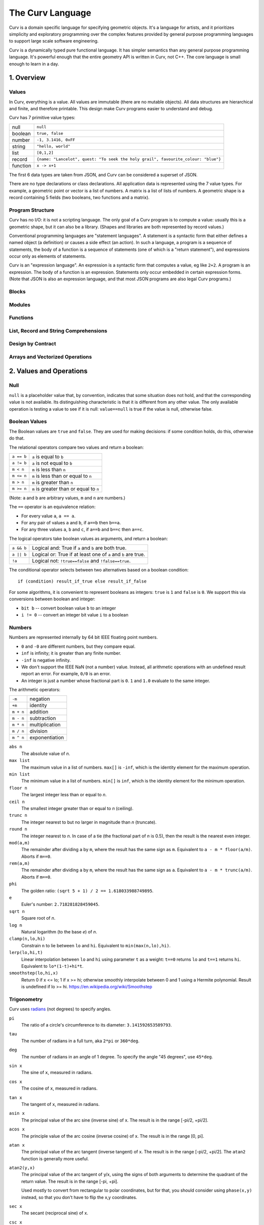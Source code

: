 =================
The Curv Language
=================

Curv is a domain specific language for specifying geometric objects.
It's a language for artists, and it prioritizes simplicity and exploratory
programming over the complex features provided by general purpose programming languages
to support large scale software engineering.

Curv is a dynamically typed pure functional language.
It has simpler semantics than any general purpose programming language.
It's powerful enough that the entire geometry API is written in Curv, not C++.
The core language is small enough to learn in a day.

1. Overview
===========

Values
------
In Curv, everything is a value.
All values are immutable (there are no mutable objects).
All data structures are hierarchical and finite, and therefore printable.
This design make Curv programs easier to understand and debug.

Curv has 7 primitive value types:

==============     ============================================
null               ``null``                
boolean            ``true, false``
number             ``-1, 3.1416, 0xFF``
string             ``"hello, world"``
list               ``[0,1,2]``
record             ``{name: "Lancelot", quest: "To seek the holy grail", favourite_colour: "blue"}``
function           ``x -> x+1``
==============     ============================================

The first 6 data types are taken from JSON,
and Curv can be considered a superset of JSON.

There are no type declarations or class declarations.
All application data is represented using the 7 value types.
For example, a geometric point or vector is a list of numbers.
A matrix is a list of lists of numbers. A geometric shape is a record
containing 5 fields (two booleans, two functions and a matrix).

Program Structure
-----------------
Curv has no I/O: it is not a scripting language.
The only goal of a Curv program is to compute a value:
usually this is a geometric shape, but it can also be a library.
(Shapes and libraries are both represented by record values.)

Conventional programming languages are "statement languages". A statement
is a syntactic form that either defines a named object (a definition)
or causes a side effect (an action). In such a language, a program is a sequence
of statements, the body of a function is a sequence of statements (one of which
is a "return statement"), and expressions occur only as elements of statements.

Curv is an "expression language". An expression is a syntactic form that
computes a value, eg like ``2+2``. A program is an expression. The body of a function
is an expression. Statements only occur embedded in certain expression forms.
(Note that JSON is also an expression language, and that most JSON programs are
also legal Curv programs.)

Blocks
------

Modules
-------

Functions
---------

List, Record and String Comprehensions
--------------------------------------

Design by Contract
------------------

Arrays and Vectorized Operations
--------------------------------

2. Values and Operations
========================

Null
----
``null`` is a placeholder value that, by convention, indicates that
some situation does not hold, and that the corresponding value is not available.
Its distinguishing characteristic
is that it is different from any other value. The only available
operation is testing a value to see if it is null: ``value==null``
is true if the value is null, otherwise false.

Boolean Values
--------------
The Boolean values are ``true`` and ``false``.
They are used for making decisions:
if some condition holds, do this, otherwise do that.

The relational operators compare two values and return a boolean:

==============     ============================================
``a == b``         ``a`` is equal to ``b``
``a != b``         ``a`` is not equal to ``b``
``m < n``          ``m`` is less than ``n``
``m <= n``         ``m`` is less than or equal to ``n``
``m > n``          ``m`` is greater than ``n``
``m >= n``         ``m`` is greater than or equal to ``n``
==============     ============================================

(Note: ``a`` and ``b`` are arbitrary values, ``m`` and ``n`` are numbers.)

The ``==`` operator is an equivalence relation:

* For every value ``a``, ``a == a``.
* For any pair of values ``a`` and ``b``, if ``a==b`` then ``b==a``.
* For any three values ``a``, ``b`` and ``c``, if ``a==b`` and ``b==c`` then ``a==c``.

The logical operators take boolean values as arguments, and return a boolean:

==========   =============================================================
``a && b``   Logical and: True if ``a`` and ``b`` are both true.
``a || b``   Logical or: True if at least one of ``a`` and ``b`` are true.
``!a``       Logical not: ``!true==false`` and ``!false==true``.
==========   =============================================================

The conditional operator selects between two alternatives based on a boolean condition::

  if (condition) result_if_true else result_if_false

For some algorithms, it is convenient to represent booleans as integers:
``true`` is ``1`` and ``false`` is ``0``. We support this via conversions
between boolean and integer:

* ``bit b`` -- convert boolean value ``b`` to an integer
* ``i != 0`` -- convert an integer bit value ``i`` to a boolean

Numbers
-------
Numbers are represented internally by 64 bit IEEE floating point numbers.

* ``0`` and ``-0`` are different numbers, but they compare equal.
* ``inf`` is infinity; it is greater than any finite number.
* ``-inf`` is negative infinity.
* We don't support the IEEE NaN (not a number) value.
  Instead, all arithmetic operations with an undefined result report an error.
  For example, ``0/0`` is an error.
* An integer is just a number whose fractional part is ``0``.
  ``1`` and ``1.0`` evaluate to the same integer.

The arithmetic operators:

=========  ==============
``-m``     negation
``+m``     identity
``m + n``  addition
``m - n``  subtraction
``m * n``  multiplication
``m / n``  division
``m ^ n``  exponentiation
=========  ==============

``abs n``
  The absolute value of *n*.

``max list``
  The maximum value in a list of numbers.
  ``max[]`` is ``-inf``, which is the identity element for the maximum operation.

``min list``
  The minimum value in a list of numbers.
  ``min[]`` is ``inf``, which is the identity element for the minimum operation.

``floor n``
  The largest integer less than or equal to *n*.

``ceil n``
  The smallest integer greater than or equal to *n* (ceiling).

``trunc n``
  The integer nearest to but no larger in magnitude than *n* (truncate).

``round n``
  The integer nearest to *n*. In case of a tie (the fractional part of *n* is 0.5),
  then the result is the nearest even integer.

``mod(a,m)``
  The remainder after dividing ``a`` by ``m``,
  where the result has the same sign as ``m``.
  Equivalent to ``a - m * floor(a/m)``.
  Aborts if ``m==0``.

``rem(a,m)``
  The remainder after dividing ``a`` by ``m``,
  where the result has the same sign as ``a``.
  Equivalent to ``a - m * trunc(a/m)``.
  Aborts if ``m==0``.

``phi``
  The golden ratio: ``(sqrt 5 + 1) / 2 == 1.618033988749895``.

``e``
  Euler's number: ``2.718281828459045``.

``sqrt n``
  Square root of *n*.

``log n``
  Natural logarithm (to the base *e*) of *n*.

``clamp(n,lo,hi)``
  Constrain ``n`` to lie between ``lo`` and ``hi``.
  Equivalent to ``min(max(n,lo),hi)``.

``lerp(lo,hi,t)``
  Linear interpolation between ``lo`` and ``hi``
  using parameter ``t`` as a weight: ``t==0`` returns ``lo``
  and ``t==1`` returns ``hi``.
  Equivalent to ``lo*(1-t)+hi*t``.

``smoothstep(lo,hi,x)``
  Return 0 if x <= lo; 1 if x >= hi;
  otherwise smoothly interpolate between 0 and 1 using a Hermite polynomial.
  Result is undefined if lo >= hi.
  https://en.wikipedia.org/wiki/Smoothstep

Trigonometry
------------
Curv uses `radians`_ (not degrees) to specify angles.

.. _`radians`: https://en.wikipedia.org/wiki/Radian

``pi``
  The ratio of a circle's circumference to its diameter: ``3.141592653589793``.

``tau``
  The number of radians in a full turn, aka ``2*pi`` or ``360*deg``.

``deg``
  The number of radians in an angle of 1 degree.
  To specify the angle "45 degrees", use ``45*deg``.

``sin x``
  The sine of ``x``, measured in radians.

``cos x``
  The cosine of ``x``, measured in radians.

``tan x``
  The tangent of ``x``, measured in radians.

``asin x``
  The principal value of the arc sine (inverse sine) of x.
  The result is in the range [-pi/2, +pi/2].

``acos x``
  The principle value of the arc cosine (inverse cosine) of x.
  The result is in the range [0, pi].

``atan x``
  The principal value of the arc tangent (inverse tangent) of x.
  The result is in the range [-pi/2, +pi/2].
  The ``atan2`` function is generally more useful.

``atan2(y,x)``
  The principal value of the arc tangent of y/x,
  using the signs of both arguments to determine the quadrant of the return value.
  The result is in the range [-pi, +pi].
  
  Used mostly to convert from rectangular to polar coordinates,
  but for that, you should consider using ``phase(x,y)`` instead,
  so that you don't have to flip the x,y coordinates.

``sec x``
  The secant (reciprocal sine) of x.

``csc x``
  The cosecant (reciprocal cosine) of x.

``cot a``
  The cotangent (reciprocal tangent) of x.

Lists
-----
A list is a finite, ordered sequence of values.

Simple list constructors
  ``[]``, ``[a]``, ``[a,b]``, ``[a,b,c]``, ...
    A sequence of *n* comma separated expressions, enclosed in square brackets,
    constructs a list with *n* values.
  
  ``[a,]``, ``[a,b,]``, ``[a,b,c,]``, ...
    The final expression in a list constructor may have an optional trailing comma.
  
  ``()``, ``(a,b)``, ``(a,b,c)``, ...
    As an alternate syntax, you can also use parentheses to enclose the list,
    with the limitation that the list constructor must either be empty, or must contain
    commas.

  ``(a,)``, ``(a,b,)``, ``(a,b,c,)``, ...
    Ditto.

Range constructors
  ``i .. j``
    Returns the ascending list of numbers: ``i``, ``i+1``, ``i+2``, ... up to ``j`` inclusive.
    For example, ``1..10`` is ``[1,2,3,4,5,6,7,8,9,10]``.

  ``i .. j by k``
    Similar to ``i..j``, except that the step value is ``k`` instead of ``1``.
    The step value may be positive or negative, and need not be an integer.
    For example, ``1..0 by -0.25`` is ``[1, 0.75, 0.5, 0.25, 0]``.

  ``i ..< j``
    Same as ``i..j`` except that the final element in the sequence is omitted.
  
  ``i ..< j by k``
    Same as ``i..j by k`` except that the final element in the sequence is omitted.

List comprehensions
  The expressions in a simple list constructor are a special case of *element generators*.
  An element generator is a phrase that specifies a sequence of zero or more values.
  You can use iteration, conditionals, and local variables.
  A list constructor that uses the more general syntax is called a list comprehension.
  
  *expression*
    An expression is an element generator that generates a single value.
    
  ``if (condition) element_generator``
    The element generator is executed if the condition is true.
    
  ``if (condition) element_generator1 else element_generator2``
    A two armed conditional.
    
  ``for (pattern in list_expression) element_generator``
    The element_generator is executed once for each element in the list.
    At each iteration, the pattern is matched against a list element,
    and local variables specified by the pattern are bound.
    
  ``let definitions in element_generator``
    Introduce local variable bindings in an element generator.
    
  ``(eg1; eg2; eg3; ...)``
    A sequence of element generators separated by semicolons is a compound
    element generator. Each generator is executed in sequence.
    
  ``... list_expression``
    The spread operator (``...``) evaluates its argument expression, which must be a list,
    and outputs each element of the list in sequence.

  For example, ``[for (i in 1..10) i^2]`` yields ``[1,4,9,16,25,36,49,64,81,100]``.

Indexing
  ``a[i]``
    The i'th element of list ``a``, if ``i`` is an integer.
    Zero based indexing: ``a[0]`` is the first element.
  
  ``a[i,j]``
    Matrices are represented as lists of lists of numbers.
    This syntax returns the matrix element at the i'th row
    and the j'th column, and is equivalent to ``a[i][j]``,
    assuming ``i`` and ``j`` are integers.

  ``a[indices]``
    Returns ``[a[indices[0]], a[indices[1]], ...]``,
    where ``indices`` is a list of integers.
    For example, ``a[0..<3]`` returns a list of the first 3 elements of ``a``.

``count a``
  The number of elements in list ``a``.

``concat aa``
  This is the list concatenation operator.
  ``aa`` is a list of lists. The component lists are catenated.
  For example, ``concat([1,2],[3,4])`` is ``[1,2,3,4]``.
  If ``aa`` is ``[]`` then the result is ``[]``, because ``[]`` is the
  identity element for the concatenation operation.

``reverse a``
  A list containing the elements of ``a`` in reverse order.

``map f a``
  The list obtained by applying ``f`` to each element of list ``a``.
  Equivalent to ``[for (x in a) f x]``.

``filter p a``
  The list of those elements of ``a`` that satisfy the predicate ``p``.
  Equivalent to ``[for (x in a) if (p x) x]``.

``reduce (zero, f) a``
  Using binary function ``f``,
  iteratively combine all of the elements of list ``a`` into a single value,
  recursing on the left.
  For a 5 element list ``[a,b,c,d,e]``, this will compute::

    f(f(f(f(a,b),c),d),e)

  If the list has zero length, the result is ``zero``.

``sum a``
  The sum of a list of numbers.

``product a``
  The product of a list of numbers.

Array
-----
::

  // complex numbers: [RE,IM]
  RE=0;
  IM=1;
  cmul(z,w) = [z[RE]*w[RE] - z[IM]*w[IM], z[IM]*w[RE] + z[RE]*w[IM]];
  csqr(z) = [ z[RE]*z[RE] - z[IM]*z[IM], 2*z[RE]*z[IM] ];

  ////////////////////
  // Linear Algebra //
  ////////////////////
  X = 0;
  Y = 1;
  Z = 2;
  is_vec2 x = is_list x && count x == 2 && is_num(x[0]) && is_num(x[1]);
  is_vec3 x = is_list x && count x == 3 && is_num(x[0]) && is_num(x[1]) && is_num(x[2]);
  cross(p,q) = [p[Y]*q[Z] - p[Z]*q[Y], p[Z]*q[X] - p[X]*q[Z], p[X]*q[Y] - p[Y]*q[X]];
  identity(n) = [for(i in 1..n) [for(j in 1..n) if(i==j) 1 else 0]];
  transpose(a) = [for (i in indices(a[0])) [for (j in indices a) a[j,i]]];
  normalize v = v / mag v;

  // phase angle of a vector, range tau/2 to -tau/2
  phase v = atan2(v[Y],v[X]);

  // convert phase angle to unit vector
  cis theta = [cos theta, sin theta];

  // perp: Rotate a 2D point by 90 degrees CCW. Multiply a complex number by i.
  // It's the 2D analog of the 3D vector cross product (Cross in Mathematica).
  // dot(perp a, b) is the "perp-dot" product:
  // see: 'The Pleasures of "Perp-Dot" Products', Graphics Gems IV.
  perp(x,y) = (-y, x);

  // angle between two vectors
  angle(a,b) = acos(dot(a,b) / (mag a * mag b));

  dot
  mag

String
------
::

  nl = decode[0xA]; // ASCII newline
  strcat
  repr
  decode
  encode
  count

Record
------
::

  merge rs = {for (r in rs) ...r};
  fields
  defined

Function
--------
::

  switch

Actions
-------
::

  print
  warning
  error
  assert
  assert_error
  exec

Source Files and External Libraries
-----------------------------------
::

  file
  use record_expr

Design by Contract
------------------
::

  is_null
  is_bool
  is_num
  is_string
  is_list
  is_record
  is_fun

  ensure pred expr = do assert(pred expr) in expr;
  assert
  error

3. Grammar
==========

The Parse Tree
--------------
The following abstract grammar has just enough structure to parse
a source file into an abstract parse tree. It shows that there are 
12 operator precedence levels, with ``list`` being the lowest precedence
and ``postfix`` being the highest precedence::

  program ::= list

  list ::= empty | item | commas | semicolons | item 'where' list
    commas ::= item ',' | item ',' item | item ',' commas
    semicolons ::= optitem | semicolons `;` optitem
    optitem ::= empty | item

  item ::= pipeline
    | '...' item
    | 'use' item
    | pipeline '=' item
    | pipeline ':=' item
    | pipeline ':'
    | pipeline ':' item
    | pipeline '->' item
    | pipeline '<<' item
    | 'if' parens item
    | 'if' parens item 'else' item
    | 'for' '(' item 'in' item ')' item
    | 'while' parens item
    | 'let' list 'in' item
    | 'do' list 'in' item

  pipeline ::= disjunction
    | pipeline '>>' disjunction
    | pipeline '`' postfix '`' disjunction

  disjunction ::= conjunction | disjunction '||' conjunction

  conjunction ::= relation | conjunction && relation

  relation ::= range
    | range '==' range | range '!=' range
    | range '<' range  | range '>' range
    | range '<=' range | range '>=' range

  range ::= sum
    | sum '..' sum
    | sum '..' sum 'by' sum
    | sum '..<' sum
    | sum '..<' sum 'by' sum

  sum ::= product | sum '+' product | sum '-' product

  product ::= unary | product '*' unary | product '/' unary

  unary ::= power | '-' unary | '+' unary | '!' unary | 'var' unary

  power ::= postfix | postfix '^' unary

  postfix ::= primary
    | postfix primary
    | postfix '.' primary

  primary ::= identifier | numeral | string | parens | brackets | braces
    identifier ::= /[a-zA-Z_] [a-zA-Z_0-9]*/, except for reserved words
      reserved_word ::= '_' | 'by' | 'do' | 'else' | 'for' | 'if'
        | 'in' | 'let' | 'use' | 'var' | 'where' | 'while'

    numeral ::= hexnum | mantissa | /mantissa [eE] [+-]? digits/
      mantissa ::= /digits/ | /'.' digits/ | /digits '.'/ | /digits '.' digits/
      digits ::= /[0-9]+/
      hexnum ::= /'0x' [0-9a-fA-F]+/

    string ::= /'"' segment* '"'/
      segment ::= /[white space or printable ASCII character, except for " or $]+/
        | /'""'/
        | /'$$'/
        | /'${' list '}'/
        | /'$[' list ']'/
        | /'$(' list ')'/
        | /'$' identifier/

    parens ::= '(' list ')'
    brackets ::= '[' list ']'
    braces ::= '{' list '}'

  C style comments, either '//' to end of line, or '/*'...'*/'

Phrases
-------
There is a deeper phrase-structure grammar that assigns syntactic meanings
to most parse tree nodes, which are now called phrases.
(Some parse tree nodes do not have an independent meaning, and are not phrases.)
There are 6 phrase types:

definition
  A phrase that binds zero or more names to values, within a scope.

pattern
  A pattern can occur as a function formal parameter,
  or as the left side of a definition, and contains usually one
  (but generally zero or more) parameter names.
  During pattern matching,
  we attempt to match an argument value against a pattern.
  If the match is successful, we bind (each) parameter name
  to (elements of) the argument value.

expression
  A phrase that computes a value.

action
  A phrase that causes a side effect, and doesn't compute a value.

element generator
  A phrase that computes a sequence of zero or more values.
  ``[``\ *element_generator*\ ``]`` is a list comprehension.

field generator
  A phrase that computes a sequence of zero or more fields,
  which are name/value or string/value pairs.
  ``{``\ *field_generator*\ ``}`` is a record comprehension.

An action can be used in any context requiring a definition,
element generator, or field generator. An expression can be used
in any context requiring a field generator.

Programs
--------
There are two kinds of programs.
A source file is always interpreted as an expression.
A command line (in the ``curv`` command line interpreter)
can be an expression, an action, or a definition.

Phrase Abstraction
------------------
Curv has a set of generic operations for constructing more complex phrases
out of simpler phrases. These operations work on multiple phrase types,
and support sequencing, conditional evaluation, iteration, and local variables.

Parenthesized phrase: ``(phrase)``
  Any phrase can be wrapped in parentheses without changing its meaning.

Compound phrase: ``phrase1; phrase2``
  * If both phrases are definitions, then this is a compound definition.
    The order doesn't matter, and the definitions may be mutually recursive.
  * If both phrases are actions, element generators, or field generators,
    then the phrases are executed in sequence.

Single-arm conditional: ``if (condition) phrase``
  If the phrase is an action, element generator, or field generator,
  then the phrase is only executed if the condition is true.

Double-arm conditional: ``if (condition) phrase1 else phrase2``
  The phrases may be expressions, actions, element generators, or field generators.

Bounded iteration: ``for (pattern in list_expression) phrase``
  The phrase may be an action, element generator, or field generator.
  The phrase is executed once for each element in the list.
  At each iteration,
  the element is bound to zero or more local variables by the pattern.

Local variables: ``let definition in phrase``
  Define local variables over the phrase.
  The phrase can be an expression, action, element generator or field generator.

Local variables: ``phrase where definition``
  An alternate syntax for defining local variables.

Local actions: ``do action in phrase``
  The phrase can be an expression, action, element generator or field generator.
  The action is executed first, then the phrase is evaluated.

4. The Imperative Sublanguage
=============================
Curv contains an "imperative sublanguage", implemented by the ``do`` operator,
which allows you to define mutable variables, and iterate using
a ``while`` action. This allows you to write code in an imperative style.
The semantics of this feature are restricted, so that it is impossible to define
impure functions. Curv retains its pure functional semantics.

This feature exists for 3 reasons:

* Makes it easier to port code from an imperative language.
* It's an aid to users whose primary programming experience
  is with imperative languages, and who have not yet learned how to program
  in the functional style.
* In the 0.0 release, this is the only way to iterate within a shape's distance
  function. The GPU compiler is not yet smart enough to convert tail recursion
  into iteration.
